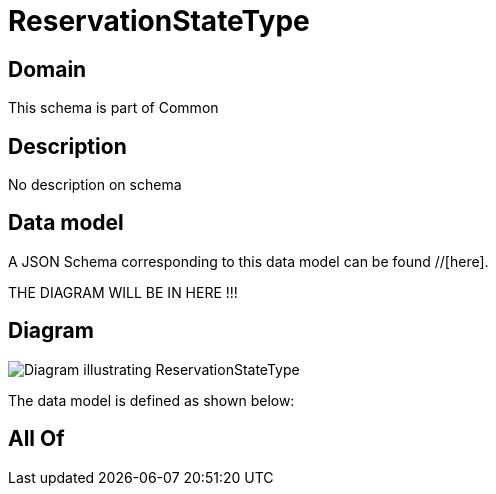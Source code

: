= ReservationStateType

[#domain]
== Domain

This schema is part of Common

[#description]
== Description
No description on schema


[#data_model]
== Data model

A JSON Schema corresponding to this data model can be found //[here].

THE DIAGRAM WILL BE IN HERE !!!

[#diagram]
== Diagram
image::Resource_ReservationStateType.png[Diagram illustrating ReservationStateType]


The data model is defined as shown below:


[#all_of]
== All Of

